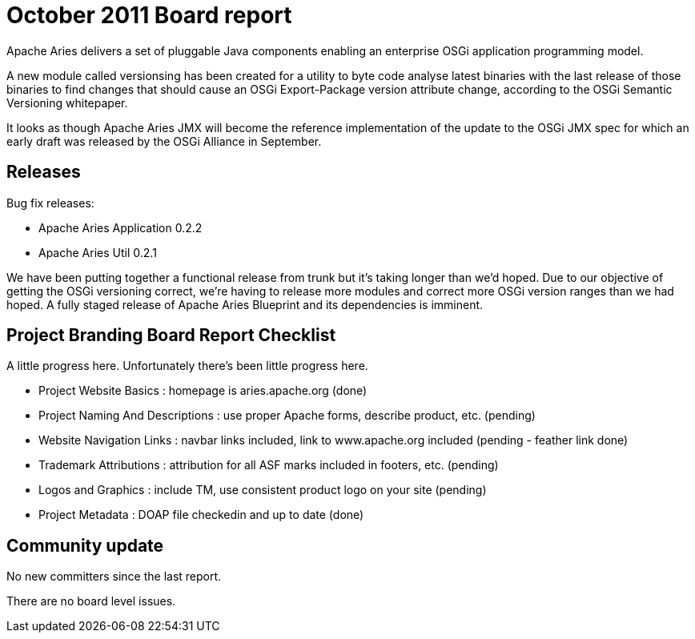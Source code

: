 = October 2011 Board report

Apache Aries delivers a set of pluggable Java components enabling an enterprise OSGi application programming model.

A new module called versionsing has been created for a utility to byte code analyse latest binaries with the last release of those binaries to find changes that should cause an OSGi Export-Package version attribute change, according to the OSGi Semantic Versioning whitepaper.

It looks as though Apache Aries JMX will become the reference implementation of the update to the OSGi JMX spec for which an early draft was released by the OSGi Alliance in September.

== Releases

Bug fix releases:

* Apache Aries Application 0.2.2
* Apache Aries Util 0.2.1

We have been putting together a functional release from trunk but it's taking longer than we'd hoped.
Due to our objective of getting the OSGi versioning correct, we're having to release more modules and correct more OSGi version ranges than we had hoped.
A fully staged release of Apache Aries Blueprint and its dependencies is imminent.

== Project Branding Board Report Checklist

A little progress here.
Unfortunately there's been little progress here.

* Project Website Basics : homepage is aries.apache.org (done)
* Project Naming And Descriptions : use proper Apache forms, describe product, etc.
(pending)
* Website Navigation Links : navbar links included, link to www.apache.org included (pending - feather link done)
* Trademark Attributions : attribution for all ASF marks included in footers, etc.
(pending)
* Logos and Graphics : include TM, use consistent product logo on your site (pending)
* Project Metadata : DOAP file checkedin and up to date (done)

== Community update

No new committers since the last report.

There are no board level issues.
